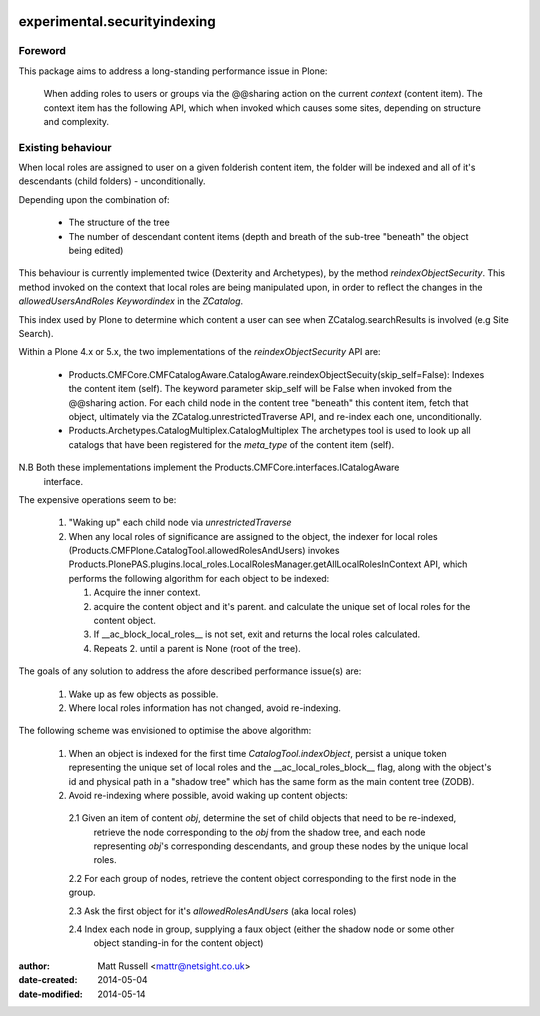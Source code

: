 .. image:: https://api.travis-ci.org/netsight/experimental.securityindexing.png
  :target: https://travis-ci.org/netsight/experimental.securityindexing

.. image:: https://coveralls.io/repos/netsight/experimental.securityindexing/badge.png
  :target: https://coveralls.io/r/netsight/experimental.securityindexing


=============================
experimental.securityindexing
=============================

Foreword
========
This package aims to address a long-standing performance issue in Plone: 

  When adding roles to users or groups via the @@sharing action
  on the current `context` (content item).
  The context item has the following API, which when invoked which causes some sites,
  depending on structure and complexity.

Existing behaviour
==================
When local roles are assigned to user on a given folderish content item, 
the folder will be indexed and all of it's descendants (child folders) -
unconditionally.

Depending upon the combination of:

  * The structure of the tree

  * The number of descendant content items (depth and breath of the sub-tree
    "beneath" the object being edited)

This behaviour is currently implemented twice (Dexterity and Archetypes),
by the method `reindexObjectSecurity`. This method invoked on the context 
that local roles are being manipulated upon, in order to reflect the changes in the 
`allowedUsersAndRoles` `Keywordindex` in the `ZCatalog`.

This index used by Plone to determine which content a user can see when ZCatalog.searchResults is 
involved (e.g Site Search).

Within a Plone 4.x or 5.x, the two implementations of the `reindexObjectSecurity` API are: 

  - Products.CMFCore.CMFCatalogAware.CatalogAware.reindexObjectSecuity(skip_self=False):
    Indexes the content item (self). The keyword parameter skip_self 
    will be False when invoked from the @@sharing action.
    For each child node in the content tree "beneath" this content item, 
    fetch that object, ultimately via the ZCatalog.unrestrictedTraverse API, 
    and re-index each one, unconditionally.
     
  - Products.Archetypes.CatalogMultiplex.CatalogMultiplex    
    The archetypes tool is used to look up all catalogs that have 
    been registered for the `meta_type` of the content item (self).

N.B Both these implementations implement the Products.CMFCore.interfaces.ICatalogAware
    interface.

The expensive operations seem to be:

   1. "Waking up" each child node via `unrestrictedTraverse`

   2. When any local roles of significance are assigned to the object,
      the indexer for local roles (Products.CMFPlone.CatalogTool.allowedRolesAndUsers) 
      invokes Products.PlonePAS.plugins.local_roles.LocalRolesManager.getAllLocalRolesInContext API,
      which performs the following algorithm for each object to be indexed:
       
      1. Acquire the inner context.

      2. acquire the content object and it's parent.
         and calculate the unique set of local roles for the content object.

      3. If __ac_block_local_roles__ is not set,  exit and returns the local roles calculated.

      4. Repeats 2. until a parent is None (root of the tree).
      

The goals of any solution to address the afore described performance issue(s) are:
 
  1. Wake up as few objects as possible.

  2. Where local roles information has not changed, avoid re-indexing.

The following scheme was envisioned to optimise the above algorithm:

  1. When an object is indexed for the first time `CatalogTool.indexObject`,
     persist a unique token representing the unique set of local roles and the __ac_local_roles_block__
     flag, along with the object's id and physical path in a "shadow tree" which has
     the same form as the main content tree (ZODB).
   
  2. Avoid re-indexing where possible, avoid waking up content objects:
   
    2.1 Given an item of content `obj`, determine the set of child objects that need to be re-indexed,
        retrieve the node corresponding to the `obj` from the shadow tree, and each node representing 
        `obj`'s corresponding descendants, and group these nodes by the unique local roles. 
    
    2.2 For each group of nodes, retrieve the content object corresponding to the first node in the group.
    
    2.3 Ask the first object for it's `allowedRolesAndUsers` (aka local roles)
    
    2.4 Index each node in group, supplying a faux object (either the shadow node or some other 
        object standing-in for the content object)

    
:author: Matt Russell <mattr@netsight.co.uk>
:date-created: 2014-05-04
:date-modified: 2014-05-14
